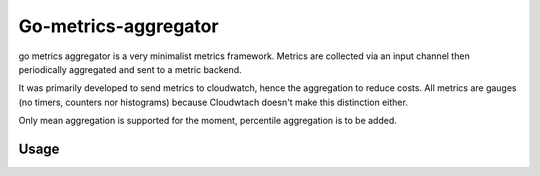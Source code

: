 Go-metrics-aggregator
#####################

go metrics aggregator is a very minimalist metrics framework. Metrics are collected via an input channel then periodically aggregated and sent to a metric backend.

It was primarily developed to send metrics to cloudwatch, hence the aggregation to reduce costs.
All metrics are gauges (no timers, counters nor histograms) because Cloudwtach doesn't make this distinction either.

Only mean aggregation is supported for the moment, percentile aggregation is to be added.

Usage
=====

